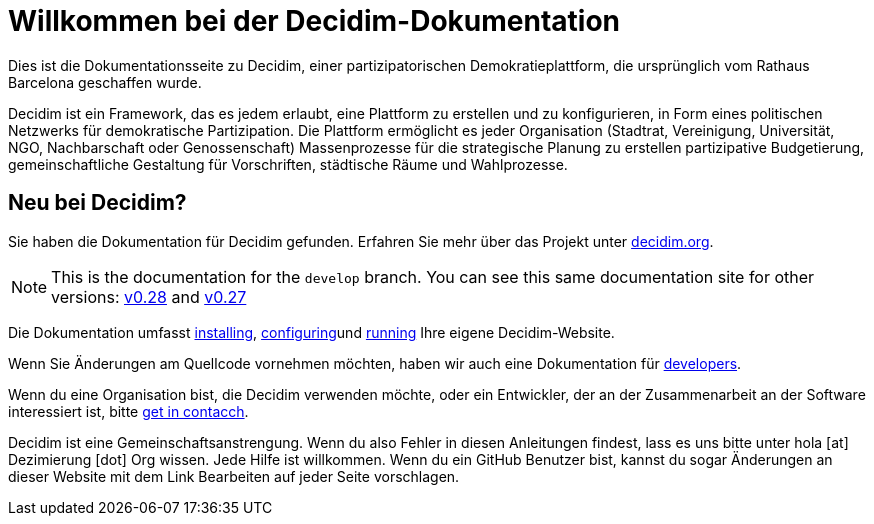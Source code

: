 = Willkommen bei der Decidim-Dokumentation

Dies ist die Dokumentationsseite zu Decidim, einer partizipatorischen Demokratieplattform, die ursprünglich vom Rathaus Barcelona geschaffen wurde.

Decidim ist ein Framework, das es jedem erlaubt, eine Plattform zu erstellen und zu konfigurieren, in Form eines politischen Netzwerks für demokratische Partizipation. Die Plattform ermöglicht es jeder Organisation (Stadtrat, Vereinigung, Universität, NGO, Nachbarschaft oder Genossenschaft) Massenprozesse für die strategische Planung zu erstellen partizipative Budgetierung, gemeinschaftliche Gestaltung für Vorschriften, städtische Räume und Wahlprozesse.

== Neu bei Decidim?

Sie haben die Dokumentation für Decidim gefunden. Erfahren Sie mehr über das Projekt unter https://decidim.org[decidim.org].

[NOTE]
====
This is the documentation for the `develop` branch. You can see this same documentation site for other versions: xref:v0.28@ROOT:index.adoc[v0.28] and xref:v0.27@ROOT:index.adoc[v0.27]
====

// * Read the xref:ROOT:getting-started.adoc[Getting Started guide]

Die Dokumentation umfasst xref:install:index.adoc[installing], xref:configure:index.adoc[configuring]und xref:admin:index.adoc[running] Ihre eigene Decidim-Website.

Wenn Sie Änderungen am Quellcode vornehmen möchten, haben wir auch eine Dokumentation für xref:develop:guide.adoc[developers].

Wenn du eine Organisation bist, die Decidim verwenden möchte, oder ein Entwickler, der an der Zusammenarbeit an der Software interessiert ist, bitte https://decidim.org/contact[get in contacch].

Decidim ist eine Gemeinschaftsanstrengung. Wenn du also Fehler in diesen Anleitungen findest, lass es uns bitte unter hola [at] Dezimierung [dot] Org wissen. Jede Hilfe ist willkommen. Wenn du ein GitHub Benutzer bist, kannst du sogar Änderungen an dieser Website mit dem Link Bearbeiten auf jeder Seite vorschlagen.